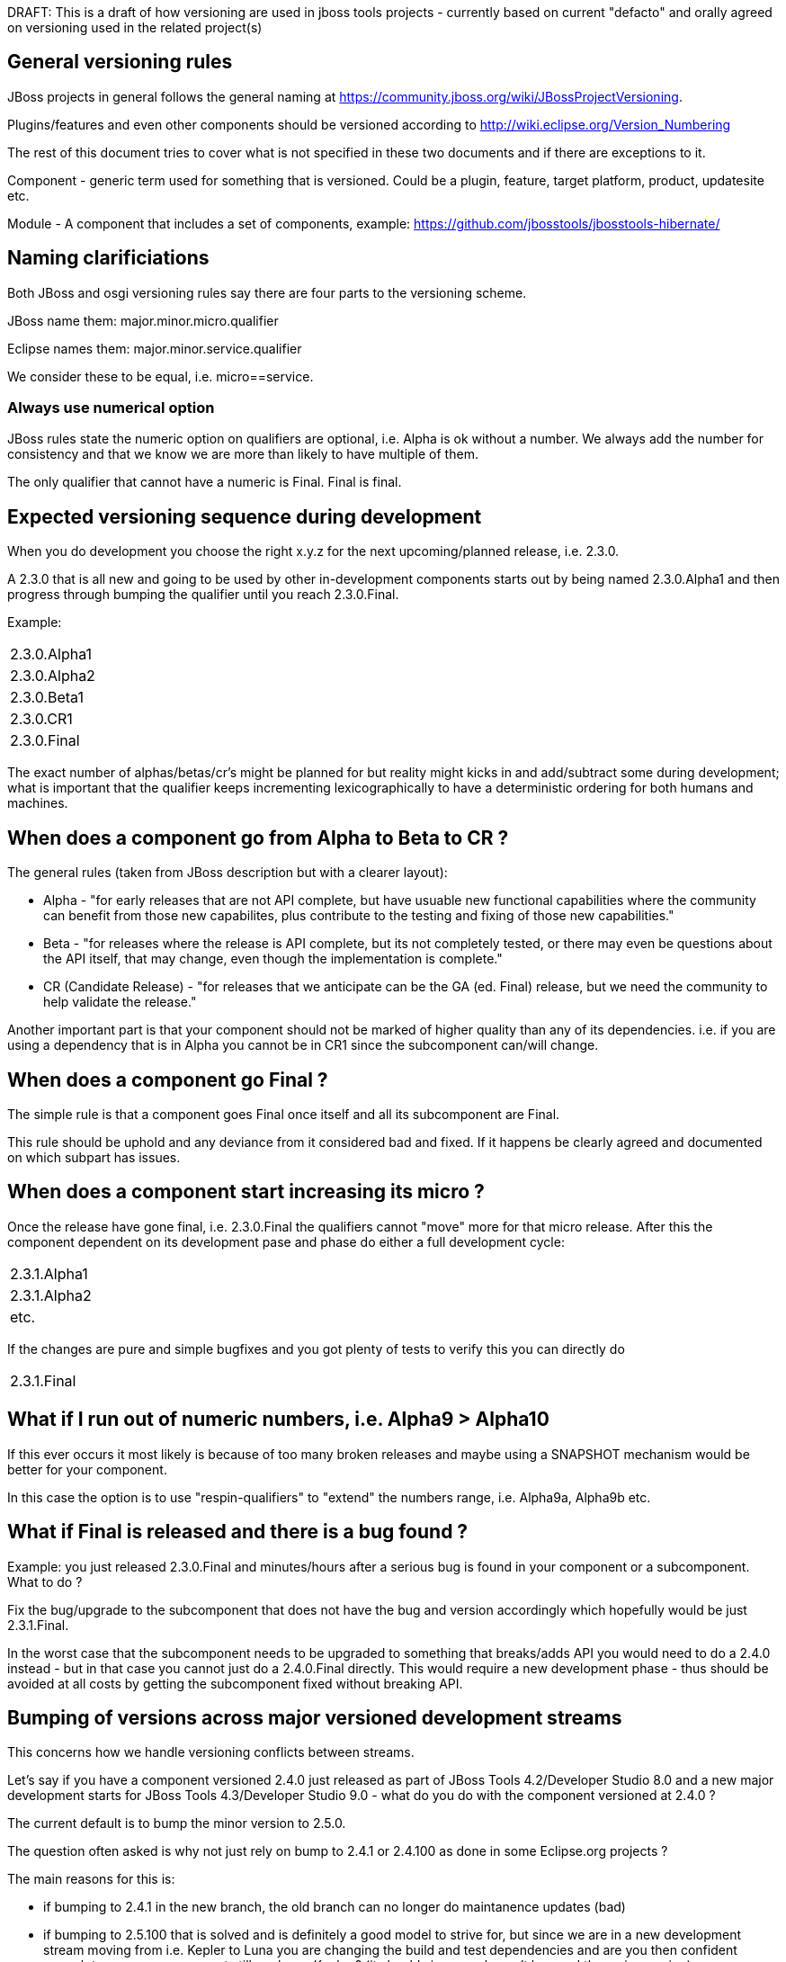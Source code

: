 DRAFT: This is a draft of how versioning are used in jboss tools
projects - currently based on current "defacto" and orally agreed on
versioning used in the related project(s)

[[general-versioning-rules]]
== General versioning rules

JBoss projects in general follows the general naming at
https://community.jboss.org/wiki/JBossProjectVersioning.

Plugins/features and even other components should be versioned according
to http://wiki.eclipse.org/Version_Numbering

The rest of this document tries to cover what is not specified in these
two documents and if there are exceptions to it.

Component - generic term used for something that is versioned. Could be
a plugin, feature, target platform, product, updatesite etc.

Module - A component that includes a set of components, example:
https://github.com/jbosstools/jbosstools-hibernate/

== Naming clarificiations

Both JBoss and osgi versioning rules say there are four parts to the
versioning scheme.

JBoss name them: major.minor.micro.qualifier

Eclipse names them: major.minor.service.qualifier

We consider these to be equal, i.e. micro==service.

=== Always use numerical option

JBoss rules state the numeric option on qualifiers are optional, i.e.
Alpha is ok without a number. We always add the number for consistency
and that we know we are more than likely to have multiple of them.

The only qualifier that cannot have a numeric is Final. Final is final.

== Expected versioning sequence during development

When you do development you choose the right x.y.z for the next
upcoming/planned release, i.e. 2.3.0.

A 2.3.0 that is all new and going to be used by other in-development
components starts out by being named 2.3.0.Alpha1 and then progress
through bumping the qualifier until you reach 2.3.0.Final.

Example:

[cols="",]
|============
|2.3.0.Alpha1
|2.3.0.Alpha2
|2.3.0.Beta1
|2.3.0.CR1
|2.3.0.Final
|============

The exact number of alphas/betas/cr's might be planned for but reality
might kicks in and add/subtract some during development; what is
important that the qualifier keeps incrementing lexicographically to
have a deterministic ordering for both humans and machines.

== When does a component go from Alpha to Beta to CR ?

The general rules (taken from JBoss description but with a clearer
layout):

* Alpha - "for early releases that are not API complete, but have
usuable new functional capabilities where the community can benefit from
those new capabilites, plus contribute to the testing and fixing of
those new capabilities."
* Beta - "for releases where the release is API complete, but its not
completely tested, or there may even be questions about the API itself,
that may change, even though the implementation is complete."
* CR (Candidate Release) - "for releases that we anticipate can be the
GA (ed. Final) release, but we need the community to help validate the
release."

Another important part is that your component should not be marked of
higher quality than any of its dependencies. i.e. if you are using a
dependency that is in Alpha you cannot be in CR1 since the subcomponent
can/will change.

== When does a component go Final ?

The simple rule is that a component goes Final once itself and all its
subcomponent are Final.

This rule should be uphold and any deviance from it considered bad and
fixed. If it happens be clearly agreed and documented on which subpart
has issues.

== When does a component start increasing its micro ?

Once the release have gone final, i.e. 2.3.0.Final the qualifiers cannot
"move" more for that micro release. After this the component dependent
on its development pase and phase do either a full development cycle:

[cols="<",]
|============
|2.3.1.Alpha1
|2.3.1.Alpha2
|etc.
|============

If the changes are pure and simple bugfixes and you got plenty of tests
to verify this you can directly do

[cols="",]
|===========
|2.3.1.Final
|===========

== What if I run out of numeric numbers, i.e. Alpha9 > Alpha10

If this ever occurs it most likely is because of too many broken
releases and maybe using a SNAPSHOT mechanism would be better for your
component.

In this case the option is to use "respin-qualifiers" to "extend" the
numbers range, i.e. Alpha9a, Alpha9b etc.

== What if Final is released and there is a bug found ?

Example: you just released 2.3.0.Final and minutes/hours after a serious
bug is found in your component or a subcomponent. What to do ?

Fix the bug/upgrade to the subcomponent that does not have the bug and
version accordingly which hopefully would be just 2.3.1.Final.

In the worst case that the subcomponent needs to be upgraded to
something that breaks/adds API you would need to do a 2.4.0 instead -
but in that case you cannot just do a 2.4.0.Final directly. This would
require a new development phase - thus should be avoided at all costs by
getting the subcomponent fixed without breaking API.

== Bumping of versions across major versioned development streams

This concerns how we handle versioning conflicts between streams.

Let's say if you have a component versioned 2.4.0 just released as part
of JBoss Tools 4.2/Developer Studio 8.0 and a new major development
starts for JBoss Tools 4.3/Developer Studio 9.0 - what do you do with
the component versioned at 2.4.0 ?

The current default is to bump the minor version to 2.5.0.

The question often asked is why not just rely on bump to 2.4.1 or
2.4.100 as done in some Eclipse.org projects ?

The main reasons for this is:

* if bumping to 2.4.1 in the new branch, the old branch can no longer do
maintanence updates (bad)
* if bumping to 2.5.100 that is solved and is definitely a good model to
strive for, but since we are in a new development stream moving from
i.e. Kepler to Luna you are changing the build and test dependencies and
are you then confident enough to say your component still works on
Kepler ? (it should since you haven't bumped the major version)

Thus historically we've bumped the minor version between development
streams since then there are no false promises about backwards
compatability.

== Why do I need to bump my module in a bundle that has no code changes
when another bundle in the bundle changes for a maintanence release ?

This situation occurs when you have multiple components in one module
(repository).

For example `base` has both `foundation` and `common` and they were
released as foundation-1.2.0.Final and common-2.4.0.Final. For a
maintanence release `foundation` has a bugfix made and according to the
basic OSGI/JBoss versioning rules above it bumps to at least
foundation-1.2.1.Final. Now what should common do ?

Most would say `common` should not need to bump its version since it has
not changed, but unfortunately that assumes that `common` is not being
rebuilt either.

In the current setup of JBoss Tools builds the whole repository is
rebuilt and published as one updatesite, which means `common` _will_ be
rebuilt and thus will as a minimum get a new timestamp in the qualifier
(i.e. 2.4.0.Final-v20140912-2255-B61 and 2.4.0.Final-v20141011-2258-B67)
and that again breaks the basic versioning rules of artifacts.

Thus if you do not bump `common` it will A) have done different binary
releases of the same version B) still result in updates to the user
__anyway__.

Thus the policy is that if a module gets rereleased all
bundles/components withint it needs to _at least_ bump the micro version
no matter if they had changes or not.
